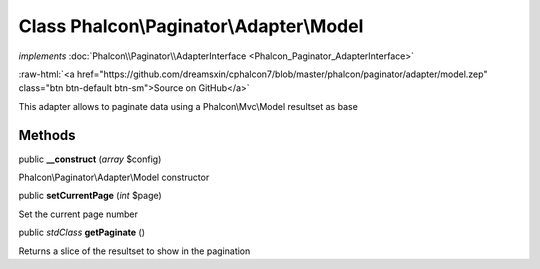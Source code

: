 Class **Phalcon\\Paginator\\Adapter\\Model**
============================================

*implements* :doc:`Phalcon\\Paginator\\AdapterInterface <Phalcon_Paginator_AdapterInterface>`

.. role:: raw-html(raw)
   :format: html

:raw-html:`<a href="https://github.com/dreamsxin/cphalcon7/blob/master/phalcon/paginator/adapter/model.zep" class="btn btn-default btn-sm">Source on GitHub</a>`

This adapter allows to paginate data using a Phalcon\\Mvc\\Model resultset as base


Methods
-------

public  **__construct** (*array* $config)

Phalcon\\Paginator\\Adapter\\Model constructor



public  **setCurrentPage** (*int* $page)

Set the current page number



public *\stdClass*  **getPaginate** ()

Returns a slice of the resultset to show in the pagination



